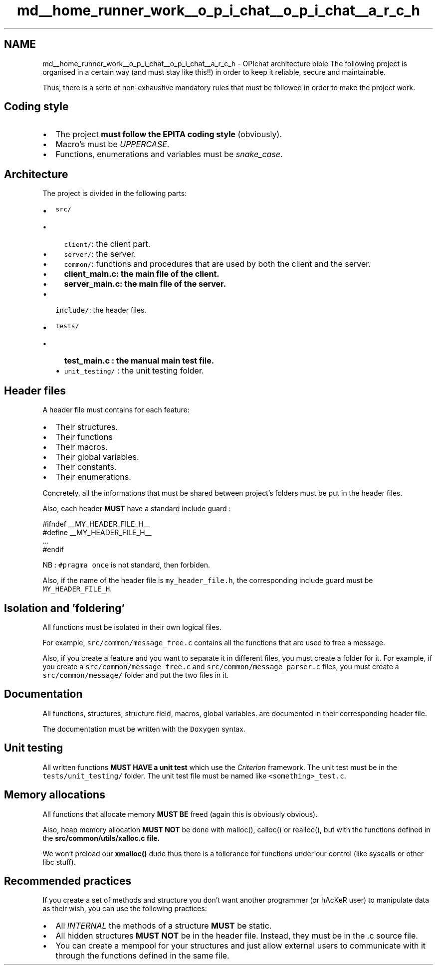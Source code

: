.TH "md__home_runner_work__o_p_i_chat__o_p_i_chat__a_r_c_h" 3 "Wed Feb 9 2022" "OPIchat" \" -*- nroff -*-
.ad l
.nh
.SH NAME
md__home_runner_work__o_p_i_chat__o_p_i_chat__a_r_c_h \- OPIchat architecture bible 
The following project is organised in a certain way (and must stay like this!!) in order to keep it reliable, secure and maintainable\&.
.PP
Thus, there is a serie of non-exhaustive mandatory rules that must be followed in order to make the project work\&.
.SH "Coding style"
.PP
.IP "\(bu" 2
The project \fBmust follow the EPITA coding style\fP (obviously)\&.
.IP "\(bu" 2
Macro's must be \fIUPPERCASE\fP\&.
.IP "\(bu" 2
Functions, enumerations and variables must be \fIsnake_case\fP\&.
.PP
.SH "Architecture"
.PP
The project is divided in the following parts:
.PP
.IP "\(bu" 2
\fCsrc/\fP
.IP "  \(bu" 4
\fCclient/\fP: the client part\&.
.IP "  \(bu" 4
\fCserver/\fP: the server\&.
.IP "  \(bu" 4
\fCcommon/\fP: functions and procedures that are used by both the client and the server\&.
.IP "  \(bu" 4
\fC\fBclient_main\&.c\fP\fP: the main file of the client\&.
.IP "  \(bu" 4
\fC\fBserver_main\&.c\fP\fP: the main file of the server\&.
.PP

.IP "\(bu" 2
\fCinclude/\fP: the header files\&.
.IP "\(bu" 2
\fCtests/\fP
.IP "  \(bu" 4
\fC\fBtest_main\&.c\fP\fP : the manual main test file\&.
.IP "  \(bu" 4
\fCunit_testing/\fP : the unit testing folder\&.
.PP

.PP
.SH "Header files"
.PP
A header file must contains for each feature:
.PP
.IP "\(bu" 2
Their structures\&.
.IP "\(bu" 2
Their functions
.IP "\(bu" 2
Their macros\&.
.IP "\(bu" 2
Their global variables\&.
.IP "\(bu" 2
Their constants\&.
.IP "\(bu" 2
Their enumerations\&.
.PP
.PP
Concretely, all the informations that must be shared between project's folders must be put in the header files\&.
.PP
Also, each header \fBMUST\fP have a standard include guard :
.PP
.PP
.nf
#ifndef __MY_HEADER_FILE_H__
#define __MY_HEADER_FILE_H__
\&.\&.\&.
#endif
.fi
.PP
.PP
NB : \fC#pragma once\fP is not standard, then forbiden\&.
.PP
Also, if the name of the header file is \fCmy_header_file\&.h\fP, the corresponding include guard must be \fCMY_HEADER_FILE_H\fP\&.
.SH "Isolation and 'foldering'"
.PP
All functions must be isolated in their own logical files\&.
.PP
For example, \fCsrc/common/message_free\&.c\fP contains all the functions that are used to free a message\&.
.PP
Also, if you create a feature and you want to separate it in different files, you must create a folder for it\&. For example, if you create a \fCsrc/common/message_free\&.c\fP and \fCsrc/common/message_parser\&.c\fP files, you must create a \fCsrc/common/message/\fP folder and put the two files in it\&.
.SH "Documentation"
.PP
All functions, structures, structure field, macros, global variables\&. are documented in their corresponding header file\&.
.PP
The documentation must be written with the \fCDoxygen\fP syntax\&.
.SH "Unit testing"
.PP
All written functions \fBMUST HAVE a unit test\fP which use the \fICriterion\fP framework\&. The unit test must be in the \fCtests/unit_testing/\fP folder\&. The unit test file must be named like \fC<something>_test\&.c\fP\&.
.SH "Memory allocations"
.PP
All functions that allocate memory \fBMUST BE\fP freed (again this is obviously obvious)\&.
.PP
Also, heap memory allocation \fBMUST NOT\fP be done with malloc(), calloc() or realloc(), but with the functions defined in the \fC\fBsrc/common/utils/xalloc\&.c\fP\fP file\&.
.PP
We won't preload our \fBxmalloc()\fP dude thus there is a tollerance for functions under our control (like syscalls or other libc stuff)\&.
.SH "Recommended practices"
.PP
If you create a set of methods and structure you don't want another programmer (or hAcKeR user) to manipulate data as their wish, you can use the following practices:
.PP
.IP "\(bu" 2
All \fIINTERNAL\fP the methods of a structure \fBMUST\fP be static\&.
.IP "\(bu" 2
All hidden structures \fBMUST NOT\fP be in the header file\&. Instead, they must be in the \&.c source file\&.
.IP "\(bu" 2
You can create a mempool for your structures and just allow external users to communicate with it through the functions defined in the same file\&. 
.PP

